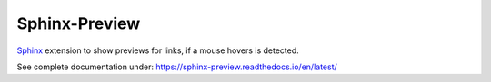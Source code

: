 Sphinx-Preview
==============

.. image:: https://github.com/useblocks/sphinx-preview/raw/main/docs/_static/sphinx-preview-logo.png
   :align: center
   :width: 50%


`Sphinx <https://www.sphinx-doc.org>`_ extension to show previews for links, if a mouse hovers is detected.

See complete documentation under: https://sphinx-preview.readthedocs.io/en/latest/






